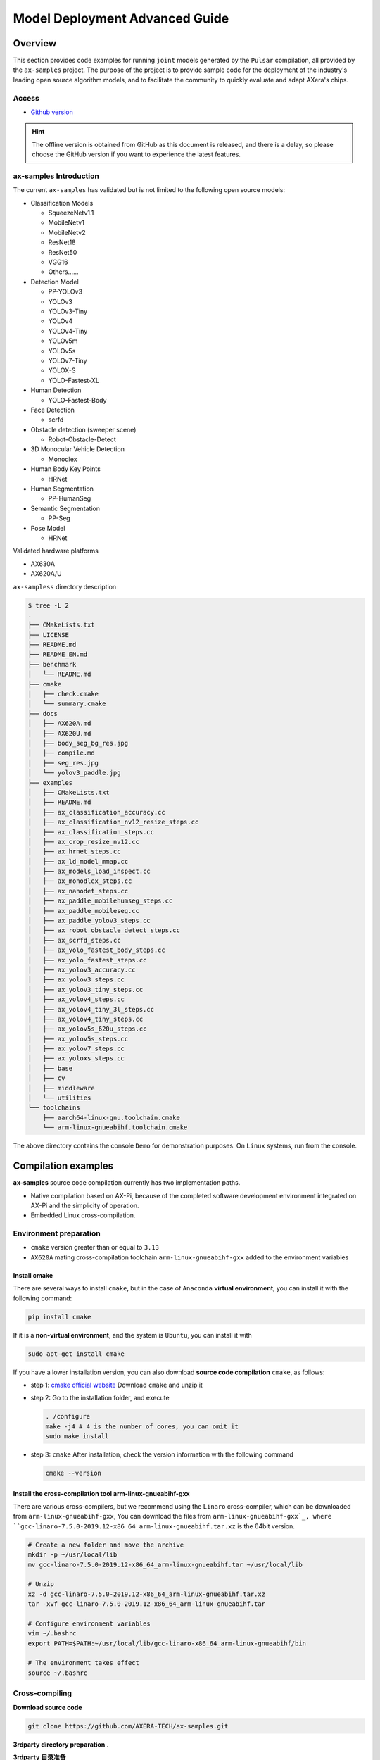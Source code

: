 .. _model_deploy_advanced:

==============================================
Model Deployment Advanced Guide
==============================================

--------------------
Overview
--------------------

This section provides code examples for running ``joint`` models generated by the ``Pulsar`` compilation, all provided by the ``ax-samples`` project.
The purpose of the project is to provide sample code for the deployment of the industry's leading open source algorithm models, and to facilitate the community to quickly evaluate and adapt AXera's chips.

~~~~~~~~~~~~~~~~~~~~
Access
~~~~~~~~~~~~~~~~~~~~

- `Github version <https://github.com/AXERA-TECH/ax-samples>`__

.. hint::

    The offline version is obtained from GitHub as this document is released, and there is a delay, so please choose the GitHub version if you want to experience the latest features.

~~~~~~~~~~~~~~~~~~~~~~~~~~~~~~~~~~~~~~~~
ax-samples Introduction
~~~~~~~~~~~~~~~~~~~~~~~~~~~~~~~~~~~~~~~~

The current ``ax-samples`` has validated but is not limited to the following open source models:

- Classification Models

  - SqueezeNetv1.1
  - MobileNetv1
  - MobileNetv2
  - ResNet18
  - ResNet50
  - VGG16
  - Others......

- Detection Model

  - PP-YOLOv3
  - YOLOv3
  - YOLOv3-Tiny
  - YOLOv4
  - YOLOv4-Tiny
  - YOLOv5m
  - YOLOv5s
  - YOLOv7-Tiny
  - YOLOX-S
  - YOLO-Fastest-XL

- Human Detection
  
  - YOLO-Fastest-Body
  
- Face Detection
  
  - scrfd
  
- Obstacle detection (sweeper scene)
  
  - Robot-Obstacle-Detect
  
- 3D Monocular Vehicle Detection
  
  - Monodlex
  
- Human Body Key Points

  - HRNet
  
- Human Segmentation
  
  - PP-HumanSeg
  
- Semantic Segmentation

  - PP-Seg

- Pose Model

  - HRNet
  
Validated hardware platforms

- AX630A
- AX620A/U

``ax-sampless`` directory description

.. code-block:: bash

    $ tree -L 2
    .
    ├── CMakeLists.txt
    ├── LICENSE
    ├── README.md
    ├── README_EN.md
    ├── benchmark
    │   └── README.md
    ├── cmake
    │   ├── check.cmake
    │   └── summary.cmake
    ├── docs
    │   ├── AX620A.md
    │   ├── AX620U.md
    │   ├── body_seg_bg_res.jpg
    │   ├── compile.md
    │   ├── seg_res.jpg
    │   └── yolov3_paddle.jpg
    ├── examples
    │   ├── CMakeLists.txt
    │   ├── README.md
    │   ├── ax_classification_accuracy.cc
    │   ├── ax_classification_nv12_resize_steps.cc
    │   ├── ax_classification_steps.cc
    │   ├── ax_crop_resize_nv12.cc
    │   ├── ax_hrnet_steps.cc
    │   ├── ax_ld_model_mmap.cc
    │   ├── ax_models_load_inspect.cc
    │   ├── ax_monodlex_steps.cc
    │   ├── ax_nanodet_steps.cc
    │   ├── ax_paddle_mobilehumseg_steps.cc
    │   ├── ax_paddle_mobileseg.cc
    │   ├── ax_paddle_yolov3_steps.cc
    │   ├── ax_robot_obstacle_detect_steps.cc
    │   ├── ax_scrfd_steps.cc
    │   ├── ax_yolo_fastest_body_steps.cc
    │   ├── ax_yolo_fastest_steps.cc
    │   ├── ax_yolov3_accuracy.cc
    │   ├── ax_yolov3_steps.cc
    │   ├── ax_yolov3_tiny_steps.cc
    │   ├── ax_yolov4_steps.cc
    │   ├── ax_yolov4_tiny_3l_steps.cc
    │   ├── ax_yolov4_tiny_steps.cc
    │   ├── ax_yolov5s_620u_steps.cc
    │   ├── ax_yolov5s_steps.cc
    │   ├── ax_yolov7_steps.cc
    │   ├── ax_yoloxs_steps.cc
    │   ├── base
    │   ├── cv
    │   ├── middleware
    │   └── utilities
    └── toolchains
        ├── aarch64-linux-gnu.toolchain.cmake
        └── arm-linux-gnueabihf.toolchain.cmake

The above directory contains the console ``Demo`` for demonstration purposes. On ``Linux`` systems, run from the console.

--------------------
Compilation examples
--------------------

**ax-samples** source code compilation currently has two implementation paths.

- Native compilation based on AX-Pi, because of the completed software development environment integrated on AX-Pi and the simplicity of operation.
- Embedded Linux cross-compilation.

~~~~~~~~~~~~~~~~~~~~~~~~~~~~~~~~~~~~~~~~
Environment preparation
~~~~~~~~~~~~~~~~~~~~~~~~~~~~~~~~~~~~~~~~

- ``cmake`` version greater than or equal to ``3.13``
- ``AX620A`` mating cross-compilation toolchain ``arm-linux-gnueabihf-gxx`` added to the environment variables

^^^^^^^^^^^^^^^^^^^^
Install cmake
^^^^^^^^^^^^^^^^^^^^

There are several ways to install ``cmake``, but in the case of ``Anaconda`` **virtual environment**, you can install it with the following command:

.. code-block:: bash
  
  pip install cmake

If it is a **non-virtual environment**, and the system is ``Ubuntu``, you can install it with

.. code-block:: bash

  sudo apt-get install cmake

.. _`cmake official website`: https://cmake.org/download/

If you have a lower installation version, you can also download **source code compilation** ``cmake``, as follows:

- step 1: `cmake official website`_ Download ``cmake`` and unzip it

- step 2: Go to the installation folder, and execute

  .. code-block:: bash
    
    . /configure
    make -j4 # 4 is the number of cores, you can omit it
    sudo make install

- step 3: ``cmake`` After installation, check the version information with the following command

  .. code-block:: bash

    cmake --version

.. _`arm-linux-gnueabihf-gxx`: http://releases.linaro.org/components/toolchain/binaries/latest-7/arm-linux-gnueabihf/

^^^^^^^^^^^^^^^^^^^^^^^^^^^^^^^^^^^^^^^^^^^^^^^^^^^^^^^^^^^^^^^
Install the cross-compilation tool arm-linux-gnueabihf-gxx
^^^^^^^^^^^^^^^^^^^^^^^^^^^^^^^^^^^^^^^^^^^^^^^^^^^^^^^^^^^^^^^

There are various cross-compilers, but we recommend using the ``Linaro`` cross-compiler, which can be downloaded from ``arm-linux-gnueabihf-gxx``, 
You can download the files from ``arm-linux-gnueabihf-gxx`_, where ``gcc-linaro-7.5.0-2019.12-x86_64_arm-linux-gnueabihf.tar.xz`` is the 64bit version.

.. code-block:: bash

  # Create a new folder and move the archive
  mkdir -p ~/usr/local/lib
  mv gcc-linaro-7.5.0-2019.12-x86_64_arm-linux-gnueabihf.tar ~/usr/local/lib

  # Unzip
  xz -d gcc-linaro-7.5.0-2019.12-x86_64_arm-linux-gnueabihf.tar.xz
  tar -xvf gcc-linaro-7.5.0-2019.12-x86_64_arm-linux-gnueabihf.tar

  # Configure environment variables
  vim ~/.bashrc
  export PATH=$PATH:~/usr/local/lib/gcc-linaro-x86_64_arm-linux-gnueabihf/bin

  # The environment takes effect
  source ~/.bashrc

~~~~~~~~~~~~~~~~~~~~
Cross-compiling
~~~~~~~~~~~~~~~~~~~~

**Download source code**

.. code-block:: bash

    git clone https://github.com/AXERA-TECH/ax-samples.git


**3rdparty directory preparation** .


**3rdparty 目录准备**

.. _`AX620A/U Version`: https://github.com/AXERA-TECH/ax-samples/releases/download/v0.1/opencv-arm-linux-gnueabihf-gcc-7.5.0.zip
.. _`AX630A Version`: https://github.com/AXERA-TECH/ax-samples/releases/download/v0.1/opencv-aarch64-linux-gnu-gcc-7.5.0.zip

- Download the pre-compiled OpenCV library file 

    - `AX620A/U Version`_

    - `AX630A Version`_

- Create a 3rdparty file in ax-samples and extract the downloaded OpenCV library zip file to that folder.

**Dependent Library Preparation**

After obtaining the AX620 BSP development package, do the following

- Download **ax-samples** cross-compile the repository file and extract it to the specified path `ax_bsp`, `repository get address <https://github.com/AXERA-TECH/ax-samples/releases/download/v0.3/arm_axpi_r1.22.2801.zip>`_

.. code-block:: bash 

  $ wget https://github.com/AXERA-TECH/ax-samples/releases/download/v0.3/arm_axpi_r1.22.2801.zip 
  $ unzip arm_axpi_r1.22.2801.zip -d ax_bsp 
  
**source compilation** 
  Go to the ax-samples root directory and create the cmake compilation task

.. code-block:: bash

    $ mkdir build
    $ cd build
    $ cmake -DCMAKE_TOOLCHAIN_FILE=../toolchains/arm-linux-gnueabihf.toolchain.cmake -DBSP_MSP_DIR=${ax_bsp}/ ..
    $ make install


After compilation, the generated executable examples are stored under the `ax-samples/build/install/bin/` path.

.. code-block:: bash

    ax-samples/build$ tree install
    install
    └── bin
        ├── ax_classification
        ├── ax_classification_accuracy
        ├── ax_classification_nv12
        ├── ax_cv_test
        ├── ax_hrnet
        ├── ax_models_load_inspect
        ├── ax_monodlex
        ├── ax_nanodet
        ├── ax_paddle_mobilehumseg
        ├── ax_paddle_mobileseg
        ├── ax_paddle_yolov3
        ├── ax_robot_obstacle
        ├── ax_scrfd
        ├── ax_yolo_fastest
        ├── ax_yolo_fastest_body
        ├── ax_yolov3
        ├── ax_yolov3_accuracy
        ├── ax_yolov3_tiny
        ├── ax_yolov4
        ├── ax_yolov4_tiny
        ├── ax_yolov4_tiny_3l
        ├── ax_yolov5s
        ├── ax_yolov5s_620u
        ├── ax_yolov7
        └── ax_yoloxs

~~~~~~~~~~~~~~~~~~~~~~~~~~~~~~~~~~~~~~~~
Local compilation
~~~~~~~~~~~~~~~~~~~~~~~~~~~~~~~~~~~~~~~~

^^^^^^^^^^^^^^^^^^^^^^^^^^^^^^^^^^^^^^^^
Hardware requirements
^^^^^^^^^^^^^^^^^^^^^^^^^^^^^^^^^^^^^^^^

- AX-Pi (based on AX620A, a cost-effective development board for community developers)

^^^^^^^^^^^^^^^^^^^^
Compilation process
^^^^^^^^^^^^^^^^^^^^

git clone Download the source code, go to the ``ax-samples`` root directory, and create the ``cmake`` compilation task.

.. code-block:: bash

  $ git clone https://github.com/AXERA-TECH/ax-samples.git
  $ cd ax-samples
  $ mkdir build
  $ cd build
  $ cmake ..
  $ make install

After compilation, the resulting executable examples are stored under the ``ax-samples/build/install/bin/`` path.

.. code-block:: bash

  ax-samples/build$ tree install
  install
  └── bin
      ├── ax_classification
      ├── ax_classification_accuracy
      ├── ax_classification_nv12
      ├── ax_cv_test
      ├── ax_hrnet
      ├── ax_models_load_inspect
      ├── ax_monodlex
      ├── ax_nanodet
      ├── ax_paddle_mobilehumseg
      ├── ax_paddle_mobileseg
      ├── ax_paddle_yolov3
      ├── ax_robot_obstacle
      ├── ax_scrfd
      ├── ax_yolo_fastest
      ├── ax_yolo_fastest_body
      ├── ax_yolov3
      ├── ax_yolov3_accuracy
      ├── ax_yolov3_tiny
      ├── ax_yolov4
      ├── ax_yolov4_tiny
      ├── ax_yolov4_tiny_3l
      ├── ax_yolov5s
      ├── ax_yolov5s_620u
      ├── ax_yolov7
      └── ax_yoloxs  


--------------------
Run example
--------------------

**Run preparation**

.. warning::

  The examples in this section are only ``ax-samples``, and do not provide any models for ``mobilenetv2`` and ``yolov5s``, the following log is for reference only.

Log in to the ``AX620A`` development board, and create the ``samples`` folder under the ``root`` path. 

- Copy the compiled executable examples from ``build/install/bin/`` to the ``/root/ax-samples/`` path;
- Copy the ``mobilenetv2.joint`` or ``yolov5s.joint`` model generated by **Pulsar** to the ``/root/ax-samples/`` path;
- Copy the test images to the ``/root/ax-samples/`` path.

.. attention::

  Note: The sample code does not provide a detection model such as ``mobilenetv2.joint``, you need to convert it from the open source ``onnx`` model.

.. code-block:: bash
  
  /root/ax-samples # ls -l
  total 40644
  -rwx--x--x    1 root     root       3805332 Mar 22 14:01 ax_classification
  -rwx--x--x    1 root     root       3979652 Mar 22 14:01 ax_yolov5s
  -rw-------    1 root     root        140391 Mar 22 10:39 cat.jpg
  -rw-------    1 root     root        163759 Mar 22 14:01 dog.jpg
  -rw-------    1 root     root       4299243 Mar 22 14:00 mobilenetv2.joint
  -rw-------    1 root     root      29217004 Mar 22 14:04 yolov5s.joint

If the board is running out of space, it can be solved by mounting the board in a folder.

**MacOS mount ARM development board example**

.. hint::

  Due to the limited space on the board, it is often necessary to share folders when testing, so it is necessary to share the ``ARM`` development board with the host computer. Here is an example of ``MacOS``.

The development machine needs the ``NFS`` service to mount the ``ARM`` development board, while the ``MacOS`` system comes with the ``NFS`` service, just create the ``/etc/exports`` folder, and ``nfsd`` will start automatically and be used for ``exports``.

``/etc/exports`` can be configured as follows:

.. code-block:: shell

  /path/your/sharing/directory -alldirs -maproot=root:wheel -rw -network xxx.xxx.xxx.xxx -mask 255.255.255.0

Parameter Definition

.. list-table::
    :widths: 15 40
    :header-rows: 1

    * - parameter name
      - Meaning
    * - alldirs
      - Share all files in the ``/Users`` directory, omit if you want to share only one folder
    * - network
      - IP address of the mounted ARM development board, can be a network segment address
    * - mask
      - subnet mask, usually 255.255.255.0
    * - maproot
      - Mapping rules, when ``maproot=root:wheel`` means that the ``root`` user on the ``ARM`` board is mapped to the ``root`` user on the development machine, and the ``root`` group on the ``ARM`` is mapped to the ``wheel`` (gid=0) group on the ``MacOS``. 
        If default, you may get a ``nfsroot`` link failure error.
    * - rw
      - Read and write operations, enabled by default

Modifying ``/etc/exports`` requires restarting the ``nfsd`` service

.. code-block:: bash

  sudo nfsd restart

If the configuration is successful, you can use the

.. code-block:: bash

  sudo showmount -e
 
command to see the mount information, e.g. output ``/Users/skylake/board_nfs 10.168.21.xx``, you need to execute ``mount`` command on the ``ARM`` side after configuring the development machine

.. code-block:: bash

  mount -t nfs -o nolock,tcp macos_ip:/your/shared/directory /mnt/directory

If you have permission problems, you need to check if the ``maproot`` parameter is correct.

.. hint::

  The ``network`` parameter can be configured as a network segment, e.g. ``10.168.21.0``, if ``Permission denied`` occurs when mounting a single ip, you can try mounting within the network segment.

**Classification Model**

For the classification model, you can run it on the board by executing the ``ax_classification`` program.

.. code-block:: bash

  /root/ax-samples # ./ax_classification -m mobilenetv2.joint -i cat.jpg -r 100
  --------------------------------------
  model file : mobilenetv2.joint
  image file : cat.jpg
  img_h, img_w : 224 224
  Run-Joint Runtime version: 0.5.10
  --------------------------------------
  [INFO]: Virtual npu mode is 1_1

  Tools version: 0.6.1.14
  59588c54
  10.8712, 283
  10.6592, 285
  9.3338, 281
  8.8770, 282
  8.1893, 356
  --------------------------------------
  Create handle took 255.04 ms (neu 7.66 ms, axe 0.00 ms, overhead 247.37 ms)
  --------------------------------------
  Repeat 100 times, avg time 4.17 ms, max_time 4.83 ms, min_time 4.14 ms

**Detection models**

For the detection model, the post-processor of the corresponding model (e.g. ``ax_yolov5s``) needs to be executed to achieve the correct on-board operation.

.. code-block:: bash

  /root/ax-samples # ./ax_yolov5s -m yolov5s.joint -i dog.jpg -r 100
  --------------------------------------
  model file : yolov5s.joint
  image file : dog.jpg
  img_h, img_w : 640 640
  Run-Joint Runtime version: 0.5.10
  --------------------------------------
  [INFO]: Virtual npu mode is 1_1

  Tools version: 0.6.1.14
  59588c54
  run over: output len 3
  --------------------------------------
  Create handle took 490.73 ms (neu 22.06 ms, axe 0.00 ms, overhead 468.66 ms)
  --------------------------------------
  Repeat 100 times, avg time 26.06 ms, max_time 26.83 ms, min_time 26.02 ms
  --------------------------------------
  detection num: 3
  16:  93%, [ 135,  219,  310,  541], dog
  2:  80%, [ 466,   77,  692,  172], car
  1:  61%, [ 169,  116,  566,  419], bicycle

More information about ``ax-samples`` is available at the official ``github <https://github.com/AXERA-TECH/ax-samples>`_, and more extensive content is provided in the ``ax-samples`` counterpart ``ModelZoo``.
  - Pre-compiled executable programs (e.g. ax_classification, ax_yolov5s)
  - Sample program run dependent ``joint`` models (e.g. mobilenetv2.joint, yolov5s.joint)
  - Test images (e.g. cat.jpg, dog.jpg)
